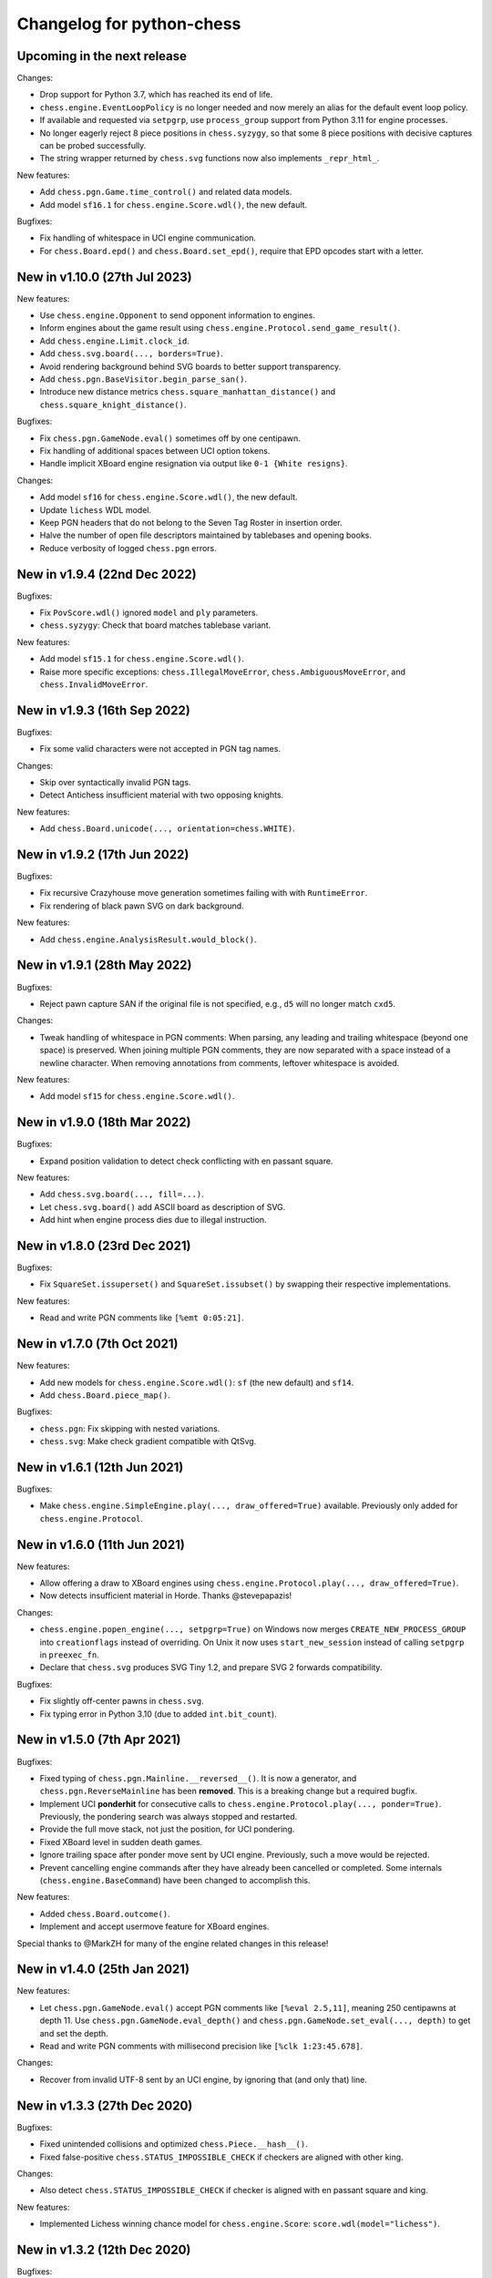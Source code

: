 Changelog for python-chess
==========================

Upcoming in the next release
----------------------------

Changes:

* Drop support for Python 3.7, which has reached its end of life.
* ``chess.engine.EventLoopPolicy`` is no longer needed and now merely an alias
  for the default event loop policy.
* If available and requested via ``setpgrp``, use ``process_group`` support
  from Python 3.11 for engine processes.
* No longer eagerly reject 8 piece positions in ``chess.syzygy``, so that
  some 8 piece positions with decisive captures can be probed successfully.
* The string wrapper returned by ``chess.svg`` functions now also implements
  ``_repr_html_``.

New features:

* Add ``chess.pgn.Game.time_control()`` and related data models.
* Add model ``sf16.1`` for ``chess.engine.Score.wdl()``, the new default.

Bugfixes:

* Fix handling of whitespace in UCI engine communication.
* For ``chess.Board.epd()`` and ``chess.Board.set_epd()``, require that EPD
  opcodes start with a letter.

New in v1.10.0 (27th Jul 2023)
------------------------------

New features:

* Use ``chess.engine.Opponent`` to send opponent information to engines.
* Inform engines about the game result using
  ``chess.engine.Protocol.send_game_result()``.
* Add ``chess.engine.Limit.clock_id``.
* Add ``chess.svg.board(..., borders=True)``.
* Avoid rendering background behind SVG boards to better support transparency.
* Add ``chess.pgn.BaseVisitor.begin_parse_san()``.
* Introduce new distance metrics ``chess.square_manhattan_distance()`` and
  ``chess.square_knight_distance()``.

Bugfixes:

* Fix ``chess.pgn.GameNode.eval()`` sometimes off by one centipawn.
* Fix handling of additional spaces between UCI option tokens.
* Handle implicit XBoard engine resignation via output like
  ``0-1 {White resigns}``.

Changes:

* Add model ``sf16`` for ``chess.engine.Score.wdl()``, the new default.
* Update ``lichess`` WDL model.
* Keep PGN headers that do not belong to the Seven Tag Roster in insertion
  order.
* Halve the number of open file descriptors maintained by tablebases
  and opening books.
* Reduce verbosity of logged ``chess.pgn`` errors.

New in v1.9.4 (22nd Dec 2022)
-----------------------------

Bugfixes:

* Fix ``PovScore.wdl()`` ignored ``model`` and ``ply`` parameters.
* ``chess.syzygy``: Check that board matches tablebase variant.

New features:

* Add model ``sf15.1`` for ``chess.engine.Score.wdl()``.
* Raise more specific exceptions: ``chess.IllegalMoveError``,
  ``chess.AmbiguousMoveError``, and ``chess.InvalidMoveError``.

New in v1.9.3 (16th Sep 2022)
-----------------------------

Bugfixes:

* Fix some valid characters were not accepted in PGN tag names.

Changes:

* Skip over syntactically invalid PGN tags.
* Detect Antichess insufficient material with two opposing knights.

New features:

* Add ``chess.Board.unicode(..., orientation=chess.WHITE)``.

New in v1.9.2 (17th Jun 2022)
-----------------------------

Bugfixes:

* Fix recursive Crazyhouse move generation sometimes failing with
  with ``RuntimeError``.
* Fix rendering of black pawn SVG on dark background.

New features:

* Add ``chess.engine.AnalysisResult.would_block()``.

New in v1.9.1 (28th May 2022)
-----------------------------

Bugfixes:

* Reject pawn capture SAN if the original file is not specified, e.g.,
  ``d5`` will no longer match ``cxd5``.

Changes:

* Tweak handling of whitespace in PGN comments: When parsing, any leading
  and trailing whitespace (beyond one space) is preserved. When joining
  multiple PGN comments, they are now separated with a space instead of a
  newline character. When removing annotations from comments, leftover
  whitespace is avoided.

New features:

* Add model ``sf15`` for ``chess.engine.Score.wdl()``.

New in v1.9.0 (18th Mar 2022)
-----------------------------

Bugfixes:

* Expand position validation to detect check conflicting with en passant
  square.

New features:

* Add ``chess.svg.board(..., fill=...)``.
* Let ``chess.svg.board()`` add ASCII board as description of SVG.
* Add hint when engine process dies due to illegal instruction.

New in v1.8.0 (23rd Dec 2021)
-----------------------------

Bugfixes:

* Fix ``SquareSet.issuperset()`` and ``SquareSet.issubset()`` by swapping
  their respective implementations.

New features:

* Read and write PGN comments like ``[%emt 0:05:21]``.

New in v1.7.0 (7th Oct 2021)
----------------------------

New features:

* Add new models for ``chess.engine.Score.wdl()``: ``sf`` (the new default)
  and ``sf14``.
* Add ``chess.Board.piece_map()``.

Bugfixes:

* ``chess.pgn``: Fix skipping with nested variations.
* ``chess.svg``: Make check gradient compatible with QtSvg.

New in v1.6.1 (12th Jun 2021)
-----------------------------

Bugfixes:

* Make ``chess.engine.SimpleEngine.play(..., draw_offered=True)`` available.
  Previously only added for ``chess.engine.Protocol``.

New in v1.6.0 (11th Jun 2021)
-----------------------------

New features:

* Allow offering a draw to XBoard engines using
  ``chess.engine.Protocol.play(..., draw_offered=True)``.
* Now detects insufficient material in Horde. Thanks @stevepapazis!

Changes:

* ``chess.engine.popen_engine(..., setpgrp=True)`` on Windows now merges
  ``CREATE_NEW_PROCESS_GROUP`` into ``creationflags`` instead of overriding.
  On Unix it now uses ``start_new_session`` instead of calling ``setpgrp`` in
  ``preexec_fn``.
* Declare that ``chess.svg`` produces SVG Tiny 1.2, and prepare SVG 2 forwards
  compatibility.

Bugfixes:

* Fix slightly off-center pawns in ``chess.svg``.
* Fix typing error in Python 3.10 (due to added ``int.bit_count``).

New in v1.5.0 (7th Apr 2021)
----------------------------

Bugfixes:

* Fixed typing of ``chess.pgn.Mainline.__reversed__()``. It is now a generator,
  and ``chess.pgn.ReverseMainline`` has been **removed**.
  This is a breaking change but a required bugfix.
* Implement UCI **ponderhit** for consecutive calls to
  ``chess.engine.Protocol.play(..., ponder=True)``. Previously, the pondering
  search was always stopped and restarted.
* Provide the full move stack, not just the position, for UCI pondering.
* Fixed XBoard level in sudden death games.
* Ignore trailing space after ponder move sent by UCI engine.
  Previously, such a move would be rejected.
* Prevent cancelling engine commands after they have already been cancelled or
  completed. Some internals (``chess.engine.BaseCommand``) have been changed to
  accomplish this.

New features:

* Added ``chess.Board.outcome()``.
* Implement and accept usermove feature for XBoard engines.

Special thanks to @MarkZH for many of the engine related changes in this
release!

New in v1.4.0 (25th Jan 2021)
-----------------------------

New features:

* Let ``chess.pgn.GameNode.eval()`` accept PGN comments like
  ``[%eval 2.5,11]``, meaning 250 centipawns at depth 11.
  Use ``chess.pgn.GameNode.eval_depth()`` and
  ``chess.pgn.GameNode.set_eval(..., depth)`` to get and set the depth.
* Read and write PGN comments with millisecond precision like
  ``[%clk 1:23:45.678]``.

Changes:

* Recover from invalid UTF-8 sent by an UCI engine, by ignoring that
  (and only that) line.

New in v1.3.3 (27th Dec 2020)
-----------------------------

Bugfixes:

* Fixed unintended collisions and optimized ``chess.Piece.__hash__()``.
* Fixed false-positive ``chess.STATUS_IMPOSSIBLE_CHECK`` if checkers are
  aligned with other king.

Changes:

* Also detect ``chess.STATUS_IMPOSSIBLE_CHECK`` if checker is aligned with
  en passant square and king.

New features:

* Implemented Lichess winning chance model for ``chess.engine.Score``:
  ``score.wdl(model="lichess")``.

New in v1.3.2 (12th Dec 2020)
-----------------------------

Bugfixes:

* Added a new reason for ``board.status()`` to be invalid:
  ``chess.STATUS_IMPOSSIBLE_CHECK``. This detects positions where two sliding
  pieces are giving check while also being aligned with the king
  on the same rank, file, or diagonal. Such positions are impossible to reach,
  break Stockfish, and maybe other engines.

New in v1.3.1 (6th Dec 2020)
----------------------------

Bugfixes:

* ``chess.pgn.read_game()`` now properly detects variant games with Chess960
  castling rights (as well as mislabeled Standard Chess960 games). Previously,
  all castling moves in such games were rejected.

New in v1.3.0 (6th Nov 2020)
----------------------------

Changes:

* Introduced ``chess.pgn.ChildNode``, a subclass of ``chess.pgn.GameNode``
  for all nodes other than the root node, and converted ``chess.pgn.GameNode``
  to an abstract base class. This improves ergonomics in typed code.

  The change is backwards compatible if using only documented features.
  However, a notable undocumented feature is the ability to create dangling
  nodes. This is no longer possible. If you have been using this for
  subclassing, override ``GameNode.add_variation()`` instead of
  ``GameNode.dangling_node()``. It is now the only method that creates child
  nodes.

Bugfixes:

* Removed broken ``weakref``-based caching in ``chess.pgn.GameNode.board()``.

New features:

* Added ``chess.pgn.GameNode.next()``.

New in v1.2.2 (29th Oct 2020)
-----------------------------

Bugfixes:

* Fixed regression where releases were uploaded without the ``py.typed``
  marker.

New in v1.2.1 (26th Oct 2020)
-----------------------------

Changes:

* The primary location for the published package is now
  https://pypi.org/project/chess/. Thanks to
  `Kristian Glass <https://github.com/doismellburning>`_ for transferring the
  namespace.

  The old https://pypi.org/project/python-chess/ will remain an alias that
  installs the package from the new location as a dependency (as recommended by
  `PEP423 <https://www.python.org/dev/peps/pep-0423/#how-to-rename-a-project>`_).

  ``ModuleNotFoundError: No module named 'chess'`` after upgrading from
  previous versions? Run ``pip install --force-reinstall chess``
  (due to https://github.com/niklasf/python-chess/issues/680).

New in v1.2.0 (22nd Oct 2020)
-----------------------------

New features:

* Added ``chess.Board.ply()``.
* Added ``chess.pgn.GameNode.ply()`` and ``chess.pgn.GameNode.turn()``.
* Added ``chess.engine.PovWdl``, ``chess.engine.Wdl``, and conversions from
  scores: ``chess.engine.PovScore.wdl()``, ``chess.engine.Score.wdl()``.
* Added ``chess.engine.Score.score(*, mate_score: int) -> int`` overload.

Changes:

* The ``PovScore`` returned by ``chess.pgn.GameNode.eval()`` is now always
  relative to the side to move. The ambiguity around ``[%eval #0]`` has been
  resolved to ``Mate(-0)``. This makes sense, given that the authors of the
  specification probably had standard chess in mind (where a game-ending move
  is always a loss for the opponent). Previously, this would be parsed as
  ``None``.
* Typed ``chess.engine.InfoDict["wdl"]`` as the new ``chess.engine.PovWdl``,
  rather than ``Tuple[int, int, int]``. The new type is backwards compatible,
  but it is recommended to use its documented fields and methods instead.
* Removed ``chess.engine.PovScore.__str__()``. String representation falls back
  to ``__repr__``.
* The ``en_passant`` parameter of ``chess.Board.fen()`` and
  ``chess.Board.epd()`` is now typed as ``Literal["legal", "fen", "xfen"]``
  rather than ``str``.

New in v1.1.0 (4th Oct 2020)
----------------------------

New features:

* Added ``chess.svg.board(..., orientation)``. This is a more idiomatic way to
  set the board orientation than ``flipped``.
* Added ``chess.svg.Arrow.pgn()`` and ``chess.svg.Arrow.from_pgn()``.

Changes:

* Further relaxed ``chess.Board.parse_san()``. Now accepts fully specified moves
  like ``e2e4``, even if that is not a pawn move, castling notation with zeros,
  null moves in UCI notation, and null moves in XBoard notation.

New in v1.0.1 (24th Sep 2020)
-----------------------------

Bugfixes:

* ``chess.svg``: Restored SVG Tiny compatibility by splitting colors like
  ``#rrggbbaa`` into a solid color and opacity.

New in v1.0.0 (24th Sep 2020)
-----------------------------

See ``CHANGELOG-OLD.rst`` for changes up to v1.0.0.
